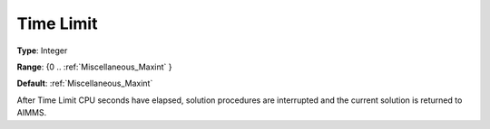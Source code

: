 

.. _Options_Stop_Criteria_-_Time_Limit:


Time Limit
==========



**Type**:	Integer	

**Range**:	{0 .. :ref:`Miscellaneous_Maxint`  }	

**Default**:	:ref:`Miscellaneous_Maxint` 	



After Time Limit CPU seconds have elapsed, solution procedures are interrupted and the current solution is returned to AIMMS.



